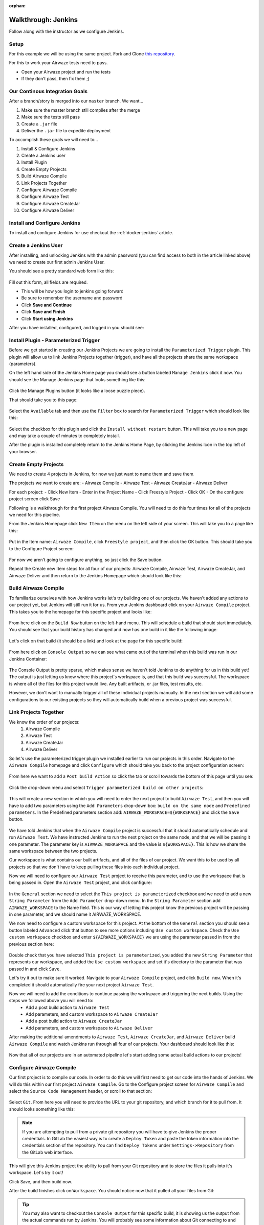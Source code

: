 :orphan:

.. _walkthrough-jenkins:

====================
Walkthrough: Jenkins
====================

Follow along with the instructor as we configure Jenkins.

Setup
=====

For this example we will be using the same project. Fork and Clone `this repository <https://gitlab.com/LaunchCodeTraining/airwaze-jenkins>`_.

For this to work your Airwaze tests need to pass.

* Open your Airwaze project and run the tests
* If they don't pass, then fix them ;)

Our Continous Integration Goals
===============================

After a branch/story is merged into our ``master`` branch. We want...

#. Make sure the master branch still compiles after the merge
#. Make sure the tests still pass
#. Create a ``.jar`` file
#. Deliver the ``.jar`` file to expedite deployment

To accomplish these goals we will need to...

#. Install & Configure Jenkins
#. Create a Jenkins user
#. Install Plugin
#. Create Empty Projects
#. Build Airwaze Compile
#. Link Projects Together
#. Configure Airwaze Compile
#. Configure Airwaze Test
#. Configure Airwaze CreateJar
#. Configure Airwaze Deliver

Install and Configure Jenkins
=============================

To install and configure Jenkins for use checkout the :ref:`docker-jenkins` article.

Create a Jenkins User
=====================

After installing, and unlocking Jenkins with the admin password (you can find access to both in the article linked above) we need to create our first admin Jenkins User.

You should see a pretty standard web form like this:

  .. image:: /_static/images/jenkins/create-user.png

Fill out this form, all fields are required.

* This will be how you login to jenkins going forward
* Be sure to remember the username and password
* Click **Save and Continue**
* Click **Save and Finish**
* Click **Start using Jenkins**

After you have installed, configured, and logged in you should see:

  .. image:: /_static/images/jenkins/jenkins-welcome.png

Install Plugin - Parameterized Trigger
======================================

Before we get started in creating our Jenkins Projects we are going to install the ``Parameterized Trigger`` plugin. This plugin will allow us to link Jenkins Projects together (trigger), and have all the projects share the same workspace (parameters).

On the left hand side of the Jenkins Home page you should see a button labeled ``Manage Jenkins`` click it now. You should see the Manage Jenkins page that looks something like this:

  .. image:: /_static/images/jenkins/manage-jenkins.png

Click the Manage Plugins button (it looks like a loose puzzle piece).

That should take you to this page:

  .. image:: /_static/images/jenkins/plugin-manager.png

Select the ``Available`` tab and then use the ``Filter`` box to search for ``Parameterized Trigger`` which should look like this:

  .. image:: /_static/images/jenkins/search-parameterized-trigger.png

Select the checkbox for this plugin and click the ``Install without restart`` button. This will take you to a new page and may take a couple of minutes to completely install.

After the plugin is installed completely return to the Jenkins Home Page, by clicking the Jenkins Icon in the top left of your browser.

Create Empty Projects
=====================

We need to create 4 projects in Jenkins, for now we just want to name them and save them.

The projects we want to create are:
- Airwaze Compile
- Airwaze Test
- Airwaze CreateJar
- Airwaze Deliver

For each project:
- Click New Item
- Enter in the Project Name
- Click Freestyle Project
- Click OK
- On the configure project screen click Save

Following is a walkthrough for the first project Airwaze Compile. You will need to do this four times for all of the projects we need for this pipeline.

From the Jenkins Homepage click ``New Item`` on the menu on the left side of your screen. This will take you to a page like this:

  .. image:: /_static/images/jenkins/new-item.png

Put in the Item name: ``Airwaze Compile``, click ``Freestyle project``, and then click the OK button. This should take you to the Configure Project screen:

  .. image:: /_static/images/jenkins/configure-new-item.png

For now we aren't going to configure anything, so just click the Save button.

Repeat the Create new Item steps for all four of our projects: Airwaze Compile, Airwaze Test, Airwaze CreateJar, and Airwaze Deliver and then return to the Jenkins Homepage which should look like this:

  .. image:: /_static/images/jenkins/empty-items.png

Build Airwaze Compile
=====================

To familiarize ourselves with how Jenkins works let's try building one of our projects. We haven't added any actions to our project yet, but Jenkins will still run it for us. From your Jenkins dashboard click on your ``Airwaze Compile`` project. This takes you to the homepage for this specific project and looks like:

  .. image:: /_static/images/jenkins/project-homepage.png

From here click on the ``Build Now`` button on the left-hand menu. This will schedule a build that should start immediately. You should see that your build history has changed and now has one build in it like the following image:

  .. image:: /_static/images/jenkins/build-history.png

Let's click on that build (it should be a link) and look at the page for this specific build:

  .. image:: /_static/images/jenkins/build-page.png

From here click on ``Console Output`` so we can see what came out of the terminal when this build was run in our Jenkins Container:

  .. image:: /_static/images/jenkins/console-output.png

The Console Output is pretty sparse, which makes sense we haven't told Jenkins to do anything for us in this build yet! The output is just letting us know where this project's workspace is, and that this build was successful. The workspace is where all of the files for this project would live. Any built artifacts, or .jar files, test results, etc.

However, we don't want to manually trigger all of these individual projects manually. In the next section we will add some configurations to our existing projects so they will automatically build when a previous project was successful.

Link Projects Together
======================

We know the order of our projects:
  #. Airwaze Compile
  #. Airwaze Test
  #. Airwaze CreateJar
  #. Airwaze Deliver

So let's use the parameterized trigger plugin we installed earlier to run our projects in this order. Navigate to the ``Airwaze Compile`` homepage and click ``Configure`` which should take you back to the project configuration screen:

  .. image:: /_static/images/jenkins/configure-new-item.png

From here we want to add a ``Post build Action`` so click the tab or scroll towards the bottom of this page until you see:

  .. image:: /_static/images/jenkins/post-build-action.png

Click the drop-down menu and select ``Trigger parameterized build on other projects``:

  .. image:: /_static/images/jenkins/trigger-parameterized-build.png

This will create a new section in which you will need to enter the next project to build ``Airwaze Test``, and then you will have to add two parameters using the ``Add Parameters`` drop-down box: ``build on the same node`` and ``Predefined parameters``. In the Predefined parameters section add: ``AIRWAZE_WORKSPACE=${WORKSPACE}`` and click the ``Save`` button.

  .. image:: /_static/images/jenkins/post-build-action-2.png

We have told Jenkins that when the ``Airwaze Compile`` project is successful that it should automatically schedule and run ``Airwaze Test``. We have instructed Jenkins to run the next project on the same node, and that we will be passing it one parameter. The parameter key is ``AIRWAZE_WORKSPACE`` and the value is ``${WORKSPACE}``. This is how we share the same workspace between the two projects.

Our workspace is what contains our built artifacts, and all of the files of our project. We want this to be used by all projects so that we don't have to keep pulling these files into each individual project.

Now we will need to configure our ``Airwaze Test`` project to receive this parameter, and to use the workspace that is being passed in. Open the ``Airwaze Test`` project, and click configure:

  .. image:: /_static/images/jenkins/configure-general.png

In the ``General`` section we need to select the ``This project is parameterized`` checkbox and we need to add a new ``String Parameter`` from the ``Add Parameter`` drop-down menu. In the ``String Parameter`` section add ``AIRWAZE_WORKSPACE`` to the Name field. This is our way of letting this project know the previous project will be passing in one parameter, and we should name it AIRWAZE_WORKSPACE.

We now need to configure a custom workspace for this project. At the bottom of the ``General`` section you should see a button labeled ``Advanced`` click that button to see more options including ``Use custom workspace``. Check the ``Use custom workspace`` checkbox and enter ``${AIRWAZE_WORKSPACE}`` we are using the parameter passed in from the previous section here:

  .. image:: /_static/images/jenkins/custom-workspace.png

Double check that you have selected ``This project is parameterized``, you added the new ``String Parameter`` that represents our workspace, and added the ``Use custom workspace`` and set it's directory to the parameter that was passed in and click ``Save``.

Let's try it out to make sure it worked. Navigate to your ``Airwaze Compile`` project, and click ``Build now``. When it's completed it should automatically fire your next project ``Airwaze Test``.

Now we will need to add the conditions to continue passing the workspace and triggering the next builds. Using the steps we followed above you will need to:
  - Add a post build action to ``Airwaze Test``
  - Add parameters, and custom workspace to ``Airwaze CreateJar``
  - Add a post build action to ``Airwaze CreateJar``
  - Add parameters, and custom workspace to ``Airwaze Deliver``

After making the additional amendments to ``Airwaze Test``, ``Airwaze CreateJar``, and ``Airwaze Deliver`` build ``Airwaze Compile`` and watch Jenkins run through all four of our projects. Your dashboard should look like this:

  .. image:: /_static/images/jenkins/all-projects-build.png

Now that all of our projects are in an automated pipeline let's start adding some actual build actions to our projects!

Configure Airwaze Compile
=========================

Our first project is to compile our code. In order to do this we will first need to get our code into the hands of Jenkins. We will do this within our first project ``Airwaze Compile``. Go to the Configure project screen for ``Airwaze Compile`` and select the ``Source Code Management`` header, or scroll to that section:

  .. image:: /_static/images/jenkins/source-control.png

Select ``Git``. From here you will need to provide the URL to your git repository, and which branch for it to pull from. It should looks something like this:

  .. image:: /_static/images/jenkins/source-control-completed.png

.. note::

   If you are attempting to pull from a private git repository you will have to give Jenkins the proper credentials. In GitLab the easiest way is to create a ``Deploy Token`` and paste the token information into the credentials section of the repository. You can find ``Deploy Tokens`` under ``Settings->Repository`` from the GitLab web interface.

This will give this Jenkins project the ability to pull from your Git repository and to store the files it pulls into it's workspace. Let's try it out! 

Click Save, and then build now. 

After the build finishes click on ``Workspace``. You should notice now that it pulled all your files from Git:

  .. image:: /_static/images/jenkins/workspace-from-git.png

.. tip::

   You may also want to checkout the ``Console Output`` for this specific build, it is showing us the output from the actual commands run by Jenkins. You will probably see some information about Git connecting to and pulling down files from the referenced Git URL.

Now that we have the files from GitLab we can compile them! We will do that with a Gradle Task. Configure ``Airwaze Compile`` one last time. This time navigate to the ``Build`` section and ``Add a build step`` which ``Invoke Gradle script``:

  .. image:: /_static/images/jenkins/invoke-gradle-compile.png

We want to select ``Use Gradle Wrapper``, and then we need to include the gradle tasks we want to run. Let's run ``clean`` and ``compileJava``.

Now the Jenkins project ``Airwaze Compile`` will pull down our code from GitLab, run the Gradle tasks ``clean`` and ``compileJava`` and if all three of those things are successful it will trigger the next Jenkins project ``Airwaze Test``.

Run this project again and make sure it is still successful letting us know the code that was pulled from GitLab was compiled successfully.

.. Tip::

   After running ``Build Now`` again checkout the ``Console Output`` of this Jenkins project Build. We now see some familiar Gradle messages about running tasks and if they were successful or not. The ``Console Output`` is a very beneficial tool for troubleshooting your Jenkins projects.

Configure Airwaze Test
======================

In our pipe we have pulled down our code from GitLab, and we have successfully compiled it. Since we are sharing one workspace between all of our Jenkins Projects we simply need to run a Gradle ``test`` script to verify all of our tests pass.

Before we re-configure ``Airwaze Test`` by invoking a ``test`` gradle script, let's make sure we understand the dependencies of our tests. Looking at ``airwaze-jenkins/src/test/resources/application-test.properties``:

  .. image:: /_static/images/jenkins/application-test-properties.png

We can see that we are connecting to a Test DB using some environment variables. We will need to make sure we provide Jenkins the proper environment variables. We will also have to make sure our Gradle ``test`` task has access to the environment variables.

Let's also take a look at ``airwaze-jenkins/build.gradle``:

  .. image:: /_static/images/jenkins/build-gradle.png

Whoever wrote this file provided us with a new Gradle task named ``jenkinsTest``. This task simply loads in some environment variables in a new way and then calls the Gradle ``test`` task. Now when ``jenkinsTest`` is run it will first set the environment variables from the server via the listed properties. This is how we will pass environment variables inside of our Jenkins Project to our Gradle ``test`` task.

Let's create that task now. ``Configure`` your ``Airwaze Test`` project. Go to the ``Build`` section and click ``Add build step`` and click ``Invoke Gradle script``. 

From here we want to select the Gradle Wrapper, and run the Gradle Task available to us in the build.gradle file named ``jenkinsTest``:

  .. image:: /_static/images/jenkins/invoke-gradle-jenkins-test.png

We need to add the environment variables to this Jenkins build step so that it can pass them to Gradle. Click ``Advanced`` scroll down to ``Project Properties`` and add:

  .. sourcecode:: java

     test_db_user=airwaze_test_user
     test_db_pass=airwazepass
     test_db_name=airwaze_test
     test_db_port=5432
     test_db_host=172.17.0.2

Hold up! Why are we not using 127.0.0.1 as the address of our database? Because Jenkins lives in it's own Docker Container. To our Jenkins container 127.0.0.1 refers to the Jenkins container. We need to provide the internal IP address of our airwaze database. You can find this by running ``docker inspect [name_of_airwaze_database_container]``:

Note the output when I run ``docker inspect postgis-airwaze``:

  .. image:: /_static/images/jenkins/docker-inspect.png

So in my case I need to use ``172.17.0.2`` as the address of my test database.

In the end my Jenkins Build Action looks like this:

  .. image:: /_static/images/jenkins/invoke-gradle-jenkins-test-final.png

.. note::

   Note the difference between what we gave Jenkins (test_db_user) and what is an environment variable in Gradle (TEST_DB_USER). You could use the same case however we chose to write one in upper case, and one in lower case to help illustrate where they are being used.

Finally Let's save this Jenkins project, and run ``Build Now`` on our ``Airwaze Compile`` project to see if ``Airwaze Test`` passes.

.. tip::

   If your tests fail look at the ``Console Output`` to figure out what is going on. Double check this section to ensure you've set the fields properly, and compare what you have with fellow students, and the instructor.

Configure Airwaze CreateJar
===========================

Now that we have compiled our code, and passed all of our tests, let's create a ``.jar`` file that can be deployed on a server.

These steps may be familiar ``Configure`` your ``Airwaze CreateJar`` project. Select, or scroll down to the ``Build`` section. ``Add build step`` and ``Invoke Gradle script``, select ``Use Gradle Wrapper`` and enter ``bootRepackage`` as our Gradle task:

  .. image:: /_static/images/jenkins/create-jar.png

.. tip::

   We are currently using Gradle 4.4 for this Airwaze project. However, you may be using a completely different version of Gradle which has renamed some tasks. ``bootRepackage`` may not be available to you. In newer versions of Gradle it has been renamed ``bootJar``.

If you look in the current workspace of ``Airwaze CreateJar``, or either of the other projects we have configured you will notice we don't have a ``build/libs/`` directory, after we run this task we should.

That's all we need to do for this Jenkins project. So let's kick the whole pipe off by running ``Build Now`` on ``Airwaze Compile``.

If it worked successfully you should now find a ``build/libs/app.jar`` file that was created by this project. Thanks Jenkins!

Configure Airwaze Deliver
=========================

Our final step for today will be delivering our newly minted ``build/libs/app.jar`` file to an AWS S3 bucket that can be incorporated in our deployment process.

Before we can deliver this new file to an S3 bucket we will need to create an S3 bucket, and we should probably check that our Jenkins container has the AWSCLI, and the proper credentials.

Check that Jenkins has AWS Dependencies
---------------------------------------

If you have worked through the rest of this class you probably already have AWS credentials stored on your computer. You can view them with: ``cat ~/.aws/credentials``. If nothing happens you will need to download AWS credentials, let the instructor know if you have forgotten how.

If you have AWS credentials, and the AWSCLI you can now run: ``aws s3 ls`` to view all the S3 buckets associated with this account. Let the instructor know if you don't have AWSCLI installed.

It's great that our laptop has AWS credentials and access to the AWSCLI, but what really needs them right now is our Jenkins container. Let's access a bash terminal in our Jenkins container and make sure it has what it needs: ``docker exec -u jenkins -it jenkins bash`` should get you into a bash terminal in your jenkins container. Let the instructor know if you can't get in.

From a bash terminal inside your jenkins container run ``aws s3 ls`` and see if you get the same output you got earlier when you ran that command from your computer. If so Jenkins has everything it needs, if not let the instructor know and they can help you troubleshoot. You probably need to run ``aws configure`` and give it the AWS credentials.

Create an S3 bucket
-------------------

Once you have AWS credentials and the AWSCLI you can create a new bucket with: ``aws s3 mb s3://launchcode-devops-[some_unique_name]``

.. note::

   *Every* S3 bucket has to have a unique URL, so you may have to get creative with naming your bucket adding ``launchcode-devops`` as a prefix will help tremendously.

You can check the contents of your bucket with ``aws s3 ls s3://launchcode-devops-[some_unique_name]`` granted it will be empty since we haven't delivered our ``.jar`` yet.

Configure ``Airwaze Deliver``
-----------------------------

Now that we know our Jenkins container has AWS credentials and the AWSCLI we can have it execute a shell script for us. ``Configure`` your ``Airwaze Deliver`` project. Scroll down, or select ``Build``, ``Add build step`` ``Execute shell`` and paste in ``aws s3 cp build/libs/app.jar s3://launchcode-devops-[some_unique_name]``:

  .. image:: /_static/images/jenkins/airwaze-deliver.png

Finally, build your ``Airwaze Compile`` project again. After all four of our projects have run successfully re-run ``aws s3 ls s3://launchcode-devops-[some_unique_name]`` and you should see that it has a new file named ``app.jar``!

  .. image:: /_static/images/jenkins/jar-in-s3.png


Next Steps
==========

Our Jenkins pipeline only takes us through Delivery, but doesn't automatically Deploy our jar file. Looking into AWS Code PipeLine could help us take this pipe all the way to deployment.

Other ideas:
  #. Trigger ``Airwaze Compile`` on GitLab merge
  #. CI/CD for Client App
  #. See the same Process using a different tool (GitLabCI, Travis, etc)
